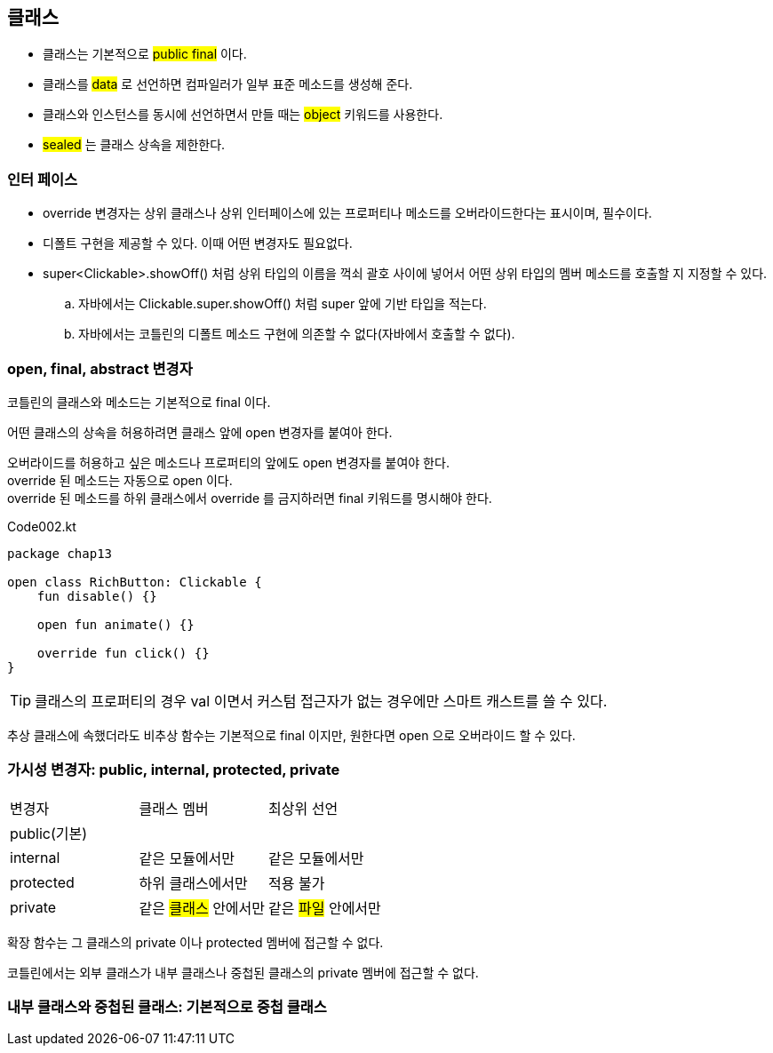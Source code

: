 == 클래스 

- 클래스는 기본적으로 #public final# 이다.
- 클래스를  #data# 로 선언하면 컴파일러가 일부 표준 메소드를 생성해 준다.
- 클래스와 인스턴스를 동시에 선언하면서 만들 때는 #object# 키워드를 사용한다.
- #sealed# 는 클래스 상속을 제한한다.

=== 인터 페이스 

- override 변경자는 상위 클래스나 상위 인터페이스에 있는 프로퍼티나 메소드를 오버라이드한다는 표시이며, 필수이다.
- 디폴트 구현을 제공할 수 있다. 이때 어떤 변경자도 필요없다.
- super<Clickable>.showOff() 처럼 상위 타입의 이름을 꺽쇠 괄호 사이에 넣어서 어떤 상위 타입의 멤버 메소드를 호출할 지 지정할 수 있다.
.. 자바에서는 Clickable.super.showOff() 처럼 super 앞에 기반 타입을 적는다.
.. 자바에서는 코틀린의 디폴트 메소드 구현에 의존할 수 없다(자바에서 호출할 수 없다).

=== open, final, abstract 변경자 

코틀린의 클래스와 메소드는 기본적으로 final 이다.

어떤 클래스의 상속을 허용하려면 클래스 앞에 open 변경자를 붙여아 한다. +

오버라이드를 허용하고 싶은 메소드나 프로퍼티의 앞에도 open 변경자를 붙여야 한다. +
override 된 메소드는 자동으로 open 이다. +
override 된 메소드를 하위 클래스에서 override 를 금지하러면 final 키워드를 명시해야 한다.

.Code002.kt
[source,kotlin]
----
package chap13

open class RichButton: Clickable {
    fun disable() {}
    
    open fun animate() {}
    
    override fun click() {}
}
----

TIP: 클래스의 프로퍼티의 경우 val 이면서 커스텀 접근자가 없는 경우에만 스마트 캐스트를 쓸 수 있다.

추상 클래스에 속했더라도 비추상 함수는 기본적으로 final 이지만, 원한다면 open 으로 오버라이드 할 수 있다.

=== 가시성 변경자: public, internal, protected, private

|===
|변경자|클래스 멤버|최상위 선언
|public(기본)||
|internal|같은 모듈에서만|같은 모듈에서만
|protected|하위 클래스에서만|[red]#적용 불가#
|private|같은 #클래스# 안에서만|같은 #파일# 안에서만
|===

확장 함수는 그 클래스의 private 이나 protected 멤버에 접근할 수 없다.

코틀린에서는 외부 클래스가 내부 클래스나 중첩된 클래스의 private 멤버에 접근할 수 없다.

=== 내부 클래스와 중첩된 클래스: 기본적으로 중첩 클래스